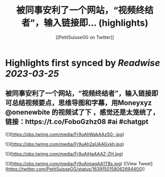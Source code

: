 :PROPERTIES:
:title: 被同事安利了一个网站，“视频终结者”，输入链接即... (highlights)
:author: [[PetitSuisseGG on Twitter]]
:full-title: "被同事安利了一个网站，“视频终结者”，输入链接即..."
:category: #tweets
:url: https://twitter.com/PetitSuisseGG/status/1639150158062694400
:END:

* Highlights first synced by [[Readwise]] [[2023-03-25]]
** 被同事安利了一个网站，“视频终结者”，输入链接即可总结视频要点，思维导图和字幕，用Moneyxyz @onenewbite 的视频试了下 ，感觉还是太笼统了，链接：https://t.co/FoboGzhz08 #ai #chatgpt 

![](https://pbs.twimg.com/media/Fr9uAhWakAAz5G-.jpg) 

![](https://pbs.twimg.com/media/Fr9uAh2aUAAGykh.jpg) 

![](https://pbs.twimg.com/media/Fr9uAiHaAAAZ-ZH.jpg) 

![](https://pbs.twimg.com/media/Fr9uAimagAA1TBs.jpg) ([View Tweet](https://twitter.com/PetitSuisseGG/status/1639150158062694400))